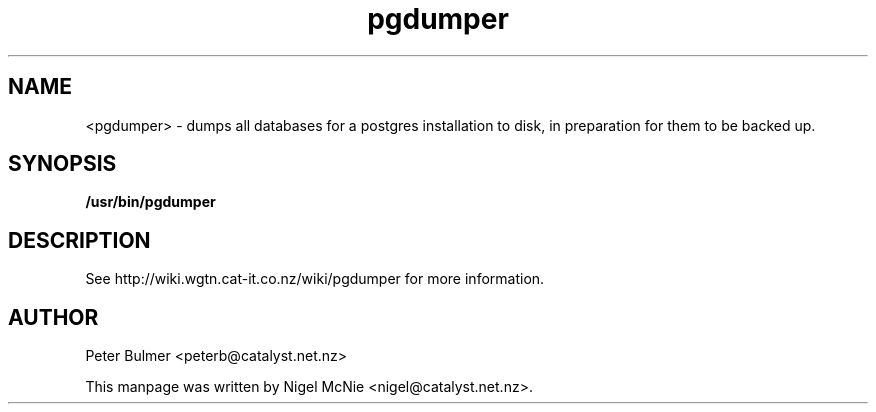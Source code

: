 .TH "pgdumper" 8
.SH NAME
<pgdumper> \- dumps all databases for a postgres installation to disk, in preparation for them to be backed up.
.SH SYNOPSIS
.B /usr/bin/pgdumper
.SH DESCRIPTION
See http://wiki.wgtn.cat-it.co.nz/wiki/pgdumper for more information.
.SH AUTHOR
Peter Bulmer <peterb@catalyst.net.nz>

This manpage was written by Nigel McNie <nigel@catalyst.net.nz>.
